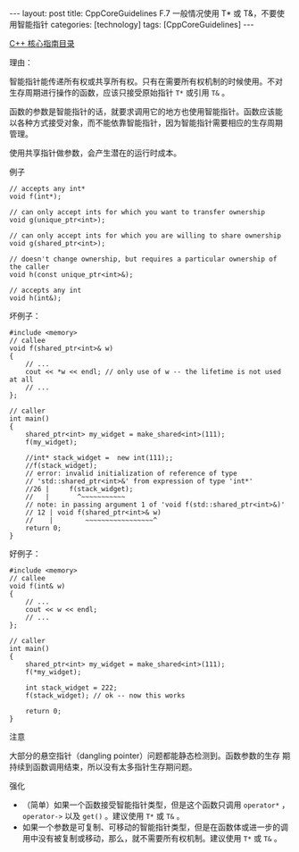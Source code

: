 #+BEGIN_EXPORT html
---
layout: post
title: CppCoreGuidelines F.7 一般情况使用 T* 或 T&，不要使用智能指针
categories: [technology]
tags: [CppCoreGuidelines]
---
#+END_EXPORT

[[http://kimi.im/tags.html#CppCoreGuidelines-ref][C++ 核心指南目录]]

理由：

智能指针能传递所有权或共享所有权。只有在需要所有权机制的时候使用。不对
生存周期进行操作的函数，应该只接受原始指针 ~T*~ 或引用 ~T&~ 。

函数的参数是智能指针的话，就要求调用它的地方也使用智能指针。函数应该能
以各种方式接受对象，而不能依靠智能指针，因为智能指针需要相应的生存周期
管理。

使用共享指针做参数，会产生潜在的运行时成本。

例子

#+begin_src C++ :results output :exports both :flags -std=c++20 :namespaces std :includes <iostream> <vector> <algorithm> :eval no-export
// accepts any int*
void f(int*);

// can only accept ints for which you want to transfer ownership
void g(unique_ptr<int>);

// can only accept ints for which you are willing to share ownership
void g(shared_ptr<int>);

// doesn't change ownership, but requires a particular ownership of the caller
void h(const unique_ptr<int>&);

// accepts any int
void h(int&);
#+end_src

坏例子：

#+begin_src C++ :results output :exports both :flags -std=c++20 :namespaces std :includes <iostream> <vector> <algorithm> :eval no-export
#include <memory>
// callee
void f(shared_ptr<int>& w)
{
    // ...
    cout << *w << endl; // only use of w -- the lifetime is not used at all
    // ...
};

// caller
int main()
{
    shared_ptr<int> my_widget = make_shared<int>(111);
    f(my_widget);

    //int* stack_widget =  new int(111);;
    //f(stack_widget);
    // error: invalid initialization of reference of type
    // 'std::shared_ptr<int>&' from expression of type 'int*'
    //26 |     f(stack_widget);
    //   |       ^~~~~~~~~~~~
    // note: in passing argument 1 of 'void f(std::shared_ptr<int>&)'
    // 12 | void f(shared_ptr<int>& w)
    //    |        ~~~~~~~~~~~~~~~~~^
    return 0;
}
#+end_src

#+RESULTS:
: 111

好例子：

#+begin_src C++ :results output :exports both :flags -std=c++20 :namespaces std :includes <iostream> <vector> <algorithm> :eval no-export
#include <memory>
// callee
void f(int& w)
{
    // ...
    cout << w << endl;
    // ...
};

// caller
int main()
{
    shared_ptr<int> my_widget = make_shared<int>(111);
    f(*my_widget);

    int stack_widget = 222;
    f(stack_widget); // ok -- now this works

    return 0;
}
#+end_src

#+RESULTS:
: 111
: 222

注意

大部分的悬空指针（dangling pointer）问题都能静态检测到。函数参数的生存
期持续到函数调用结束，所以没有太多指针生存期问题。


强化

- （简单）如果一个函数接受智能指针类型，但是这个函数只调用 ~operator*~
  ， ~operator->~ 以及 ~get()~ 。建议使用 ~T*~ 或 ~T&~ 。
- 如果一个参数是可复制、可移动的智能指针类型，但是在函数体或进一步的调
  用中没有被复制或移动，那么，就不需要所有权机制。建议使用 ~T*~ 或 ~T&~ 。
